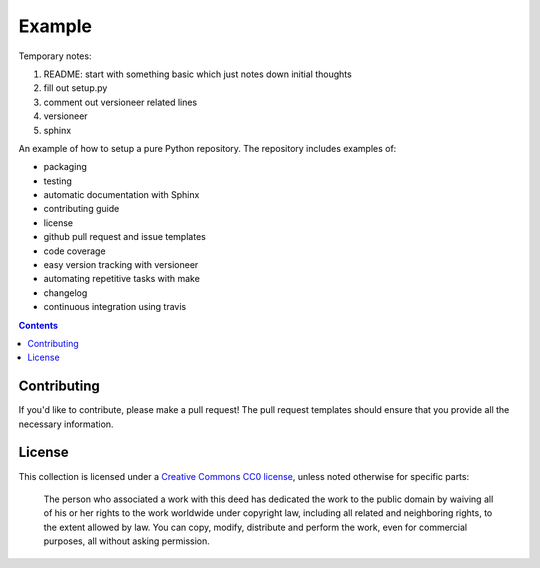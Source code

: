 Example
=======

.. sec-begin-index

Temporary notes:

#. README: start with something basic which just notes down initial thoughts
#. fill out setup.py
#. comment out versioneer related lines
#. versioneer
#. sphinx

An example of how to setup a pure Python repository.
The repository includes examples of:

- packaging
- testing
- automatic documentation with Sphinx
- contributing guide
- license
- github pull request and issue templates
- code coverage
- easy version tracking with versioneer
- automating repetitive tasks with make
- changelog
- continuous integration using travis

.. sec-end-index

.. contents:: :depth: 2

Contributing
------------

If you'd like to contribute, please make a pull request!
The pull request templates should ensure that you provide all the necessary information.

.. sec-begin-license

License
-------

This collection is licensed under a `Creative Commons CC0 license <https://creativecommons.org/publicdomain/zero/1.0/>`_,
unless noted otherwise for specific parts:

    The person who associated a work with this deed has dedicated the work to the
    public domain by waiving all of his or her rights to the work worldwide under
    copyright law, including all related and neighboring rights, to the extent allowed
    by law. You can copy, modify, distribute and perform the work, even for commercial
    purposes, all without asking permission.

.. sec-end-license
